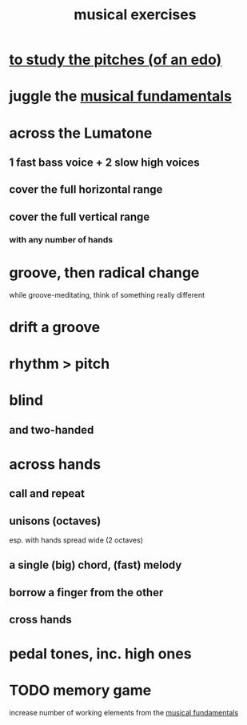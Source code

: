 :PROPERTIES:
:ID:       4606bf23-6261-4596-95bc-faf1e9d64b3d
:ROAM_ALIASES: "music exercises"
:END:
#+title: musical exercises
* [[id:d8c61bcd-fd1e-4c7d-9d12-d5e7ff0bdb82][to study the pitches (of an edo)]]
* juggle the [[id:361aa2f3-ae91-42c1-b943-0735eb0983af][musical fundamentals]]
* across the Lumatone
** 1 fast bass voice + 2 slow high voices
** cover the full horizontal range
** cover the full vertical range
*** with any number of hands
* groove, then radical change
  while groove-meditating, think of something really different
* drift a groove
* rhythm > pitch
* blind
** and two-handed
* across hands
** call and repeat
** unisons (octaves)
   esp. with hands spread wide (2 octaves)
** a single (big) chord, (fast) melody
** borrow a finger from the other
** cross hands
* pedal tones, inc. high ones
* TODO memory game
  increase number of working elements from the [[id:361aa2f3-ae91-42c1-b943-0735eb0983af][musical fundamentals]]
